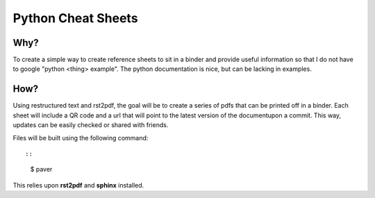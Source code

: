 ===================
Python Cheat Sheets
===================

Why?
====

To create a simple way to create reference sheets to sit in a binder and provide useful information
so that I do not have to google "python <thing> example".  The python documentation is nice, but can be lacking in examples.

How?
====

Using restructured text and rst2pdf, the goal will be to create a series of pdfs that can be printed off in a binder.  Each sheet will include a QR code and a url that will point to the latest version of the documentupon a commit.  This way, updates can be easily checked or shared with friends.


Files will be built using the following command::

::

  $ paver


This relies upon **rst2pdf** and **sphinx** installed.
